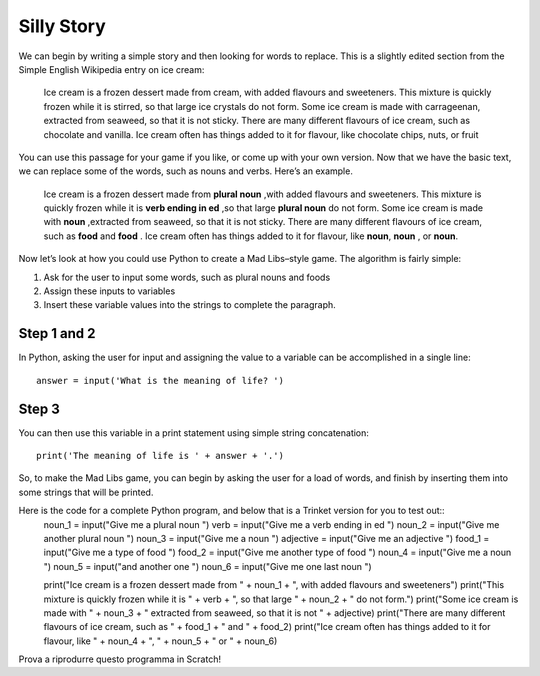 Silly Story
===========

We can begin by writing a simple story and then looking for words to replace. This is a slightly edited section from the Simple English Wikipedia entry on ice cream:

  Ice cream is a frozen dessert made from cream, with added flavours and sweeteners. This mixture is quickly frozen while it is stirred, so that large ice crystals do not form. Some ice cream is made with carrageenan, extracted from seaweed, so that it is not sticky. There are many different flavours of ice cream, such as chocolate and vanilla. Ice cream often has things added to it for flavour, like chocolate chips, nuts, or fruit

You can use this passage for your game if you like, or come up with your own version. Now that we have the basic text, we can replace some of the words, such as nouns and verbs. Here’s an example.

  Ice cream is a frozen dessert made from **plural noun** ,with added flavours and sweeteners. This mixture is quickly frozen while it is **verb ending in ed** ,so that large **plural noun** do not form. Some ice cream is made with **noun** ,extracted from seaweed, so that it is not sticky. There are many different flavours of ice cream, such as **food** and **food** . Ice cream often has things added to it for flavour, like **noun**, **noun** , or **noun**.

Now let’s look at how you could use Python to create a Mad Libs–style game. The algorithm is fairly simple:

#. Ask for the user to input some words, such as plural nouns and foods
#. Assign these inputs to variables
#. Insert these variable values into the strings to complete the paragraph.

Step 1 and 2
++++++++++++
In Python, asking the user for input and assigning the value to a variable can be accomplished in a single line::

  answer = input('What is the meaning of life? ')

Step 3
++++++
You can then use this variable in a print statement using simple string concatenation::

  print('The meaning of life is ' + answer + '.')

So, to make the Mad Libs game, you can begin by asking the user for a load of words, and finish by inserting them into some strings that will be printed.

Here is the code for a complete Python program, and below that is a Trinket version for you to test out::
  noun_1 = input("Give me a plural noun ")
  verb = input("Give me a verb ending in ed ")
  noun_2 = input("Give me another plural noun ")
  noun_3 = input("Give me a noun ")
  adjective = input("Give me an adjective ")
  food_1 = input("Give me a type of food ")
  food_2 = input("Give me another type of food ")
  noun_4 = input("Give me a noun ")
  noun_5 = input("and another one ")
  noun_6 = input("Give me one last noun ")

  print("Ice cream is a frozen dessert made from " + noun_1 + ", with added flavours and sweeteners")
  print("This mixture is quickly frozen while it is " + verb + ", so that large " + noun_2 + " do not form.")
  print("Some ice cream is made with " + noun_3 + " extracted from seaweed, so that it is not " + adjective)
  print("There are many different flavours of ice cream, such as " + food_1 + " and " + food_2)
  print("Ice cream often has things added to it for flavour, like " + noun_4 + ", " + noun_5 + " or " + noun_6)

Prova a riprodurre questo programma in Scratch!
